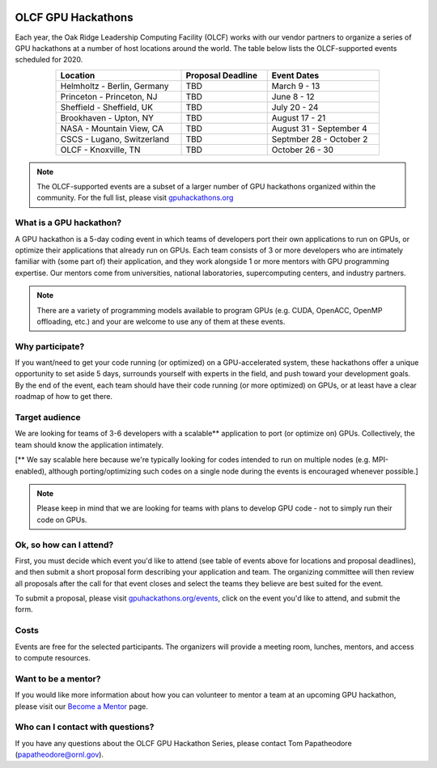 .. figure:: /images/gpu_hackathons.jpg
   :align: center
   :width: 100%

===================
OLCF GPU Hackathons
===================

Each year, the Oak Ridge Leadership Computing Facility (OLCF) works with our
vendor partners to organize a series of GPU hackathons at a number of host
locations around the world. The table below lists the OLCF-supported events
scheduled for 2020.

.. table::
   :align: center
   :width: 80%

   +-----------------------------+-------------------+-------------------------+
   | Location                    | Proposal Deadline | Event Dates             |
   +=============================+===================+=========================+
   | Helmholtz - Berlin, Germany | TBD               | March 9 - 13            | 
   +-----------------------------+-------------------+-------------------------+
   | Princeton - Princeton, NJ   | TBD               | June 8 - 12             |
   +-----------------------------+-------------------+-------------------------+ 
   | Sheffield - Sheffield, UK   | TBD               | July 20 - 24            |
   +-----------------------------+-------------------+-------------------------+ 
   | Brookhaven - Upton, NY      | TBD               | August 17 - 21          |
   +-----------------------------+-------------------+-------------------------+
   | NASA - Mountain View, CA    | TBD               | August 31 - September 4 |
   +-----------------------------+-------------------+-------------------------+
   | CSCS - Lugano, Switzerland  | TBD               | Septmber 28 - October 2 |
   +-----------------------------+-------------------+-------------------------+ 
   | OLCF - Knoxville, TN        | TBD               | October 26 - 30         | 
   +-----------------------------+-------------------+-------------------------+

.. note::
	 The OLCF-supported events are a subset of a larger number of GPU hackathons organized within the community. For the full list, please visit `gpuhackathons.org <https://gpuhackathons.org>`__

What is a GPU hackathon?
------------------------

A GPU hackathon is a 5-day coding event in which teams of developers port their
own applications to run on GPUs, or optimize their applications that already
run on GPUs. Each team consists of 3 or more developers who are intimately
familiar with (some part of) their application, and they work alongside 1 or
more mentors with GPU programming expertise. Our mentors come from
universities, national laboratories, supercomputing centers, and industry
partners. 

.. note::
   There are a variety of programming models available to program GPUs (e.g. CUDA, OpenACC, OpenMP offloading, etc.) and your are welcome to use any of them at these events.

Why participate?
----------------

If you want/need to get your code running (or optimized) on a GPU-accelerated
system, these hackathons offer a unique opportunity to set aside 5 days,
surrounds yourself with experts in the field, and push toward your development
goals. By the end of the event, each team should have their code running (or
more optimized) on GPUs, or at least have a clear roadmap of how to get there.

Target audience
---------------

We are looking for teams of 3-6 developers with a scalable** application to
port (or optimize on) GPUs. Collectively, the team should know the application
intimately. 

[** We say scalable here because we're typically looking for codes intended to
run on multiple nodes (e.g. MPI-enabled), although porting/optimizing such
codes on a single node during the events is encouraged whenever possible.]

.. note::
   Please keep in mind that we are looking for teams with plans to develop GPU code - not to simply run their code on GPUs.

Ok, so how can I attend?
------------------------

First, you must decide which event you'd like to attend (see table of events
above for locations and proposal deadlines), and then submit a short proposal
form describing your application and team. The organizing committee will then
review all proposals after the call for that event closes and select the teams
they believe are best suited for the event. 

To submit a proposal, please visit `gpuhackathons.org/events
<https://gpuhackathons.org/events>`__, click on the event you'd like to attend,
and submit the form.

Costs
-----

Events are free for the selected participants. The organizers will provide a
meeting room, lunches, mentors, and access to compute resources. 

Want to be a mentor?
--------------------

If you would like more information about how you can volunteer to mentor a team
at an upcoming GPU hackathon, please visit our `Become a Mentor
<https://gpuhackathons.org/become-mentor>`__ page.

Who can I contact with questions?
---------------------------------

If you have any questions about the OLCF GPU Hackathon Series, please contact
Tom Papatheodore (`papatheodore@ornl.gov <mailto:papatheodore@ornl.gov>`__).
